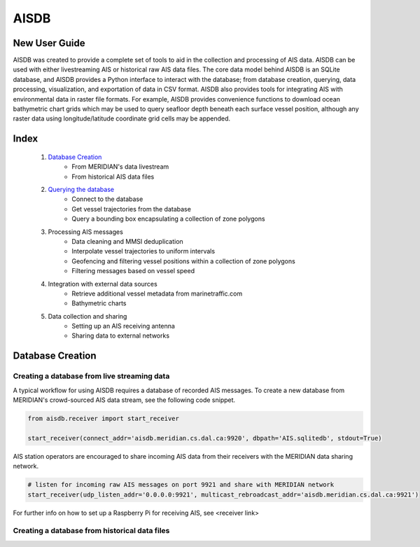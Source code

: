 AISDB
===== 

New User Guide
--------------

AISDB was created to provide a complete set of tools to aid in the collection and processing of AIS data. 
AISDB can be used with either livestreaming AIS or historical raw AIS data files.
The core data model behind AISDB is an SQLite database, and AISDB provides a Python interface to interact with the database; from database creation, querying, data processing, visualization, and exportation of data in CSV format. 
AISDB also provides tools for integrating AIS with environmental data in raster file formats.
For example, AISDB provides convenience functions to download ocean bathymetric chart grids which may be used to query seafloor depth beneath each surface vessel position, although any raster data using longitude/latitude coordinate grid cells may be appended.




Index
-----

  1. `Database Creation <database_create>`__
      * From MERIDIAN's data livestream
      * From historical AIS data files
  2. `Querying the database <query>`__
      * Connect to the database
      * Get vessel trajectories from the database
      * Query a bounding box encapsulating a collection of zone polygons
  3. Processing AIS messages
      * Data cleaning and MMSI deduplication
      * Interpolate vessel trajectories to uniform intervals
      * Geofencing and filtering vessel positions within a collection of zone polygons
      * Filtering messages based on vessel speed
  4. Integration with external data sources
      * Retrieve additional vessel metadata from marinetraffic.com
      * Bathymetric charts
  5. Data collection and sharing
      * Setting up an AIS receiving antenna
      * Sharing data to external networks


.. database_create

Database Creation
-----------------


Creating a database from live streaming data
++++++++++++++++++++++++++++++++++++++++++++

A typical workflow for using AISDB requires a database of recorded AIS messages.
To create a new database from MERIDIAN's crowd-sourced AIS data stream, see the following code snippet.

.. code-block:: python
    
  from aisdb.receiver import start_receiver

  start_receiver(connect_addr='aisdb.meridian.cs.dal.ca:9920', dbpath='AIS.sqlitedb', stdout=True)


AIS station operators are encouraged to share incoming AIS data from their receivers with the MERIDIAN data sharing network.
  
.. code-block:: python
    
  # listen for incoming raw AIS messages on port 9921 and share with MERIDIAN network
  start_receiver(udp_listen_addr='0.0.0.0:9921', multicast_rebroadcast_addr='aisdb.meridian.cs.dal.ca:9921')


For further info on how to set up a Raspberry Pi for receiving AIS, see <receiver link>


Creating a database from historical data files
++++++++++++++++++++++++++++++++++++++++++++++

